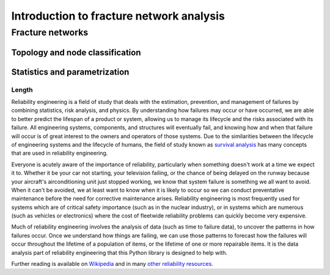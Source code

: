 ******************************************
Introduction to fracture network analysis
******************************************

Fracture networks
===================

Topology and node classification
---------------------------------

Statistics and parametrization
-------------------------------

Length
^^^^^^^



Reliability engineering is a field of study that deals with the estimation, prevention, and management of failures by
combining statistics, risk analysis, and physics. By understanding how failures may occur or have occurred, we are able
to better predict the lifespan of a product or system, allowing us to manage its lifecycle and the risks associated with
its failure. All engineering systems, components, and structures will eventually fail, and knowing how and when that
failure will occur is of great interest to the owners and operators of those systems. Due to the similarities between
the lifecycle of engineering systems and the lifecycle of humans, the field of study known as
`survival analysis <https://en.wikipedia.org/wiki/Survival_analysis>`_ has many concepts that are used in reliability
engineering.

Everyone is acutely aware of the importance of reliability, particularly when something doesn't work at a time we expect
it to. Whether it be your car not starting, your television failing, or the chance of being delayed on the runway
because your aircraft's airconditioning unit just stopped working, we know that system failure is something we all want
to avoid. When it can't be avoided, we at least want to know when it is likely to occur so we can conduct preventative
maintenance before the need for corrective maintenance arises. Reliability engineering is most frequently used for
systems which are of critical safety importance (such as in the nuclear industry), or in systems which are numerous
(such as vehicles or electronics) where the cost of fleetwide reliability problems can quickly become very expensive.

Much of reliability engineering involves the analysis of data (such as time to failure data), to uncover the patterns in
how failures occur. Once we understand how things are failing, we can use those patterns to forecast how the failures
will occur throughout the lifetime of a population of items, or the lifetime of one or more repairable items.
It is the data analysis part of reliability engineering that this Python library is designed to help with.

Further reading is available on `Wikipedia <https://en.wikipedia.org/wiki/Reliability_engineering/>`_ and in many
`other reliability resources <https://reliability.readthedocs.io/en/latest/Recommended%20resources.html>`_.
